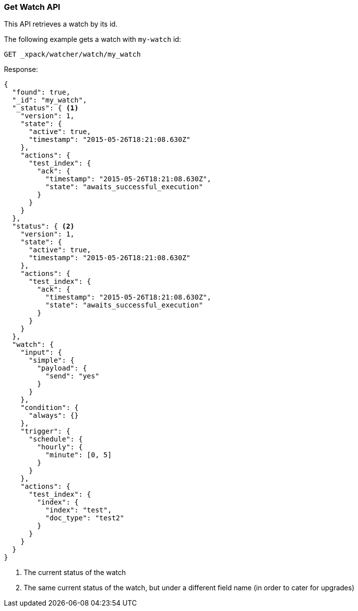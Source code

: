 [[watcher-api-get-watch]]
=== Get Watch API

This API retrieves a watch by its id.

The following example gets a watch with `my-watch` id:

[source,js]
--------------------------------------------------
GET _xpack/watcher/watch/my_watch
--------------------------------------------------
// CONSOLE
// TEST[setup:my_active_watch]

Response:

[source,js]
--------------------------------------------------
{
  "found": true,
  "_id": "my_watch",
  "_status": { <1>
    "version": 1,
    "state": {
      "active": true,
      "timestamp": "2015-05-26T18:21:08.630Z"
    },
    "actions": {
      "test_index": {
        "ack": {
          "timestamp": "2015-05-26T18:21:08.630Z",
          "state": "awaits_successful_execution"
        }
      }
    }
  },
  "status": { <2>
    "version": 1,
    "state": {
      "active": true,
      "timestamp": "2015-05-26T18:21:08.630Z"
    },
    "actions": {
      "test_index": {
        "ack": {
          "timestamp": "2015-05-26T18:21:08.630Z",
          "state": "awaits_successful_execution"
        }
      }
    }
  },
  "watch": {
    "input": {
      "simple": {
        "payload": {
          "send": "yes"
        }
      }
    },
    "condition": {
      "always": {}
    },
    "trigger": {
      "schedule": {
        "hourly": {
          "minute": [0, 5]
        }
      }
    },
    "actions": {
      "test_index": {
        "index": {
          "index": "test",
          "doc_type": "test2"
        }
      }
    }
  }
}
--------------------------------------------------
// TESTRESPONSE[s/"timestamp": "2015-05-26T18:21:08.630Z"/"timestamp": "$body._status.state.timestamp"/]
<1> The current status of the watch
<2> The same current status of the watch, but under a different field name (in order to cater for upgrades)

